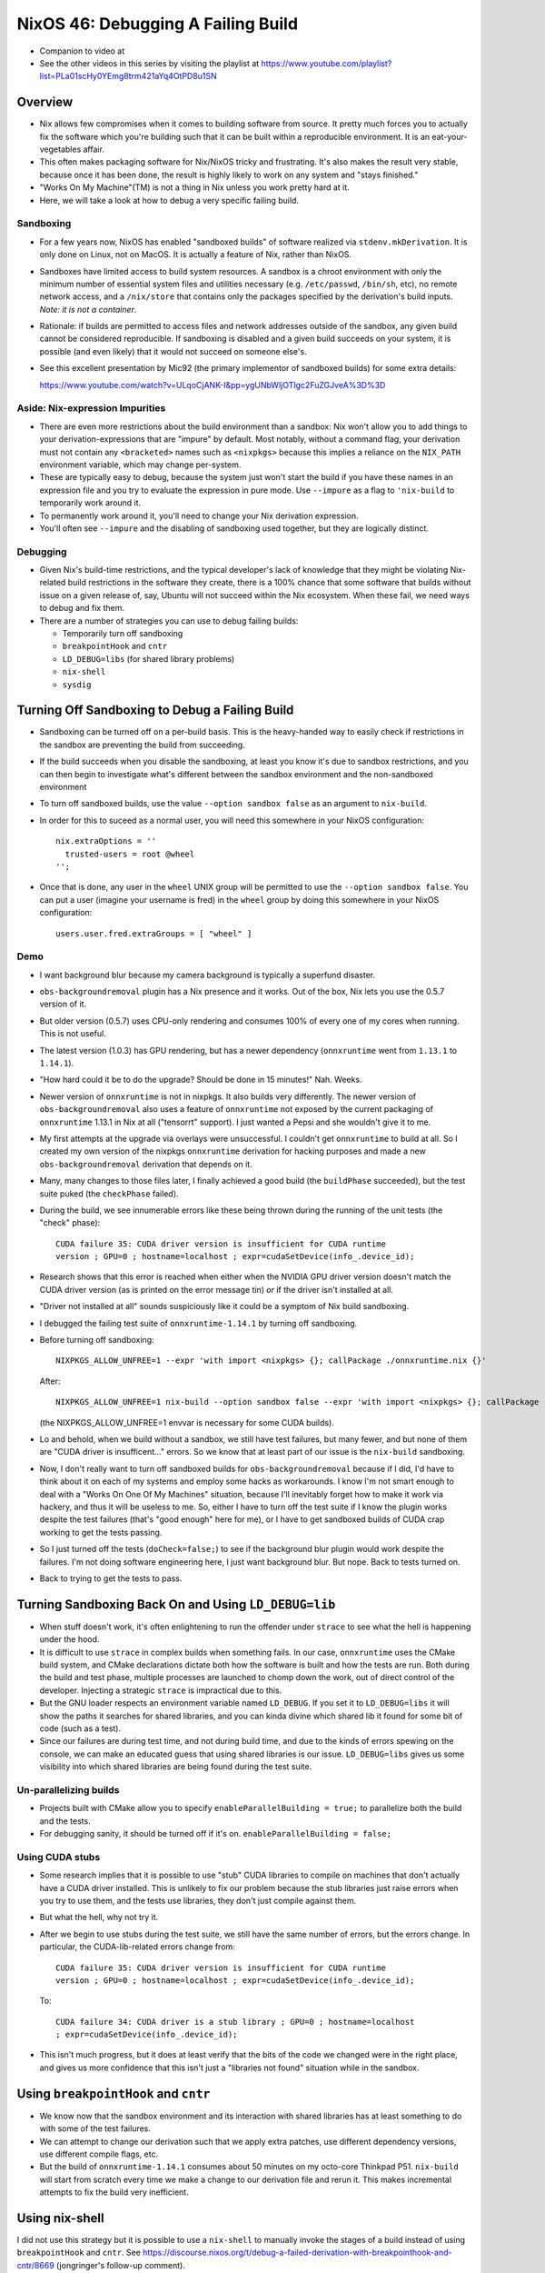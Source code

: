 NixOS 46: Debugging A Failing Build
===================================

- Companion to video at

- See the other videos in this series by visiting the playlist at
  https://www.youtube.com/playlist?list=PLa01scHy0YEmg8trm421aYq4OtPD8u1SN

Overview
--------

- Nix allows few compromises when it comes to building software from source.
  It pretty much forces you to actually fix the software which you're building
  such that it can be built within a reproducible environment.  It is an
  eat-your-vegetables affair.

- This often makes packaging software for Nix/NixOS tricky and frustrating.
  It's also makes the result very stable, because once it has been done, the
  result is highly likely to work on any system and "stays finished."

- "Works On My Machine"(TM) is not a thing in Nix unless you work pretty hard
  at it.

- Here, we will take a look at how to debug a very specific failing build.

Sandboxing
!!!!!!!!!!

- For a few years now, NixOS has enabled "sandboxed builds" of software
  realized via ``stdenv.mkDerivation``.  It is only done on Linux, not on
  MacOS.  It is actually a feature of Nix, rather than NixOS.

- Sandboxes have limited access to build system resources.  A sandbox is a
  chroot environment with only the minimum number of essential system files and
  utilities necessary (e.g. ``/etc/passwd``, ``/bin/sh``, etc), no remote
  network access, and a ``/nix/store`` that contains only the packages
  specified by the derivation's build inputs.  *Note: it is not a container*.

- Rationale: if builds are permitted to access files and network addresses
  outside of the sandbox, any given build cannot be considered reproducible.
  If sandboxing is disabled and a given build succeeds on your system, it is
  possible (and even likely) that it would not succeed on someone else's.

- See this excellent presentation by Mic92 (the primary implementor of
  sandboxed builds) for some extra details:

  https://www.youtube.com/watch?v=ULqoCjANK-I&pp=ygUNbWljOTIgc2FuZGJveA%3D%3D
 
Aside: Nix-expression Impurities
!!!!!!!!!!!!!!!!!!!!!!!!!!!!!!!!

- There are even more restrictions about the build environment than a sandbox:
  Nix won't allow you to add things to your derivation-expressions that are
  "impure" by default.  Most notably, without a command flag, your derivation
  must not contain any ``<bracketed>`` names such as ``<nixpkgs>`` because this
  implies a reliance on the ``NIX_PATH`` environment variable, which may change
  per-system.

- These are typically easy to debug, because the system just won't start the
  build if you have these names in an expression file and you try to evaluate
  the expression in pure mode.  Use ``--impure`` as a flag to ``'nix-build`` to
  temporarily work around it.

- To permanently work around it, you'll need to change your Nix derivation
  expression.

- You'll often see ``--impure`` and the disabling of sandboxing used together,
  but they are logically distinct.

Debugging
!!!!!!!!!

- Given Nix's build-time restrictions, and the typical developer's lack of
  knowledge that they might be violating Nix-related build restrictions in the
  software they create, there is a 100% chance that some software that builds
  without issue on a given release of, say, Ubuntu will not succeed within the
  Nix ecosystem.  When these fail, we need ways to debug and fix them.

- There are a number of strategies you can use to debug failing builds:

  - Temporarily turn off sandboxing

  - ``breakpointHook`` and ``cntr``

  - ``LD_DEBUG=libs`` (for shared library problems)

  - ``nix-shell``

  - ``sysdig``

Turning Off Sandboxing to Debug a Failing Build
-----------------------------------------------

- Sandboxing can be turned off on a per-build basis.  This is the heavy-handed
  way to easily check if restrictions in the sandbox are preventing the build
  from succeeding.

- If the build succeeds when you disable the sandboxing, at least you know it's
  due to sandbox restrictions, and you can then begin to investigate what's
  different between the sandbox environment and the non-sandboxed environment

- To turn off sandboxed builds, use the value ``--option sandbox false`` as an
  argument to ``nix-build``.

- In order for this to suceed as a normal user, you will need this somewhere in
  your NixOS configuration::

    nix.extraOptions = ''
      trusted-users = root @wheel
    '';
    
- Once that is done, any user in the ``wheel`` UNIX group will be permitted to
  use the ``--option sandbox false``.  You can put a user (imagine your
  username is fred) in the ``wheel`` group by doing this somewhere in your
  NixOS configuration::

    users.user.fred.extraGroups = [ "wheel" ]
  
Demo
!!!!

- I want background blur because my camera background is typically a superfund
  disaster.

- ``obs-backgroundremoval`` plugin has a Nix presence and it works.  Out of the
  box, Nix lets you use the 0.5.7 version of it.

- But older version (0.5.7) uses CPU-only rendering and consumes 100% of every
  one of my cores when running.  This is not useful.

- The latest version (1.0.3) has GPU rendering, but has a newer dependency
  (``onnxruntime`` went from ``1.13.1`` to ``1.14.1``).

- "How hard could it be to do the upgrade?  Should be done in 15 minutes!"
  Nah.  Weeks.

- Newer version of ``onnxruntime`` is not in nixpkgs.  It also builds very
  differently.  The newer version of ``obs-backgroundremoval`` also uses a
  feature of ``onnxruntime`` not exposed by the current packaging of
  ``onnxruntime`` 1.13.1 in Nix at all ("tensorrt" support).  I just wanted a
  Pepsi and she wouldn't give it to me.

- My first attempts at the upgrade via overlays were unsuccessful.  I couldn't
  get ``onnxruntime`` to build at all.  So I created my own version of the
  nixpkgs ``onnxruntime`` derivation for hacking purposes and made a new
  ``obs-backgroundremoval`` derivation that depends on it.

- Many, many changes to those files later, I finally achieved a good build (the
  ``buildPhase`` succeeded), but the test suite puked (the ``checkPhase``
  failed).

- During the build, we see innumerable errors like these being thrown during
  the running of the unit tests (the "check" phase)::

   CUDA failure 35: CUDA driver version is insufficient for CUDA runtime
   version ; GPU=0 ; hostname=localhost ; expr=cudaSetDevice(info_.device_id);

- Research shows that this error is reached when either when the NVIDIA GPU
  driver version doesn't match the CUDA driver version (as is printed on the
  error message tin) *or* if the driver isn't installed at all.

- "Driver not installed at all" sounds suspiciously like it could be a symptom
  of Nix build sandboxing.

- I debugged the failing test suite of ``onnxruntime-1.14.1`` by turning off
  sandboxing.

- Before turning off sandboxing::

    NIXPKGS_ALLOW_UNFREE=1 --expr 'with import <nixpkgs> {}; callPackage ./onnxruntime.nix {}'

  After::

    NIXPKGS_ALLOW_UNFREE=1 nix-build --option sandbox false --expr 'with import <nixpkgs> {}; callPackage ./onnxruntime.nix {}'

  (the NIXPKGS_ALLOW_UNFREE=1 envvar is necessary for some CUDA builds).

- Lo and behold, when we build without a sandbox, we still have test failures,
  but many fewer, and but none of them are "CUDA driver is insufficent..."
  errors.  So we know that at least part of our issue is the ``nix-build``
  sandboxing.

- Now, I don't really want to turn off sandboxed builds for
  ``obs-backgroundremoval`` because if I did, I'd have to think about it on
  each of my systems and employ some hacks as workarounds.  I know I'm not
  smart enough to deal with a "Works On One Of My Machines" situation, because
  I'll inevitably forget how to make it work via hackery, and thus it will be
  useless to me.  So, either I have to turn off the test suite if I know the
  plugin works despite the test failures (that's "good enough" here for me), or
  I have to get sandboxed builds of CUDA crap working to get the tests passing.

- So I just turned off the tests (``doCheck=false;``) to see if the background
  blur plugin would work despite the failures.  I'm not doing software
  engineering here, I just want background blur.  But nope.  Back to tests
  turned on.

- Back to trying to get the tests to pass.

Turning Sandboxing Back On and Using ``LD_DEBUG=lib``
-----------------------------------------------------

- When stuff doesn't work, it's often enlightening to run the offender under
  ``strace`` to see what the hell is happening under the hood.

- It is difficult to use ``strace`` in complex builds when something fails.  In
  our case, ``onnxruntime`` uses the CMake build system, and CMake declarations
  dictate both how the software is built and how the tests are run.  Both
  during the build and test phase, multiple processes are launched to chomp
  down the work, out of direct control of the developer.  Injecting a strategic
  ``strace`` is impractical due to this.

- But the GNU loader respects an environment variable named ``LD_DEBUG``.  If
  you set it to ``LD_DEBUG=libs`` it will show the paths it searches for shared
  libraries, and you can kinda divine which shared lib it found for some bit of
  code (such as a test).

- Since our failures are during test time, and not during build time, and due
  to the kinds of errors spewing on the console, we can make an educated guess
  that using shared libraries is our issue.  ``LD_DEBUG=libs`` gives us some
  visibility into which shared libraries are being found during the test suite.

Un-parallelizing builds
!!!!!!!!!!!!!!!!!!!!!!!

- Projects built with CMake allow you to specify ``enableParallelBuilding =
  true;`` to parallelize both the build and the tests.

- For debugging sanity, it should be turned off if it's on.
  ``enableParallelBuilding = false;``

Using CUDA stubs
!!!!!!!!!!!!!!!!

- Some research implies that it is possible to use "stub" CUDA libraries to
  compile on machines that don't actually have a CUDA driver installed.  This
  is unlikely to fix our problem because the stub libraries just raise errors
  when you try to use them, and the tests use libraries, they don't just
  compile against them.

- But what the hell, why not try it.

- After we begin to use stubs during the test suite, we still have the same
  number of errors, but the errors change.  In particular, the
  CUDA-lib-related errors change from::

    CUDA failure 35: CUDA driver version is insufficient for CUDA runtime
    version ; GPU=0 ; hostname=localhost ; expr=cudaSetDevice(info_.device_id);

  To::

    CUDA failure 34: CUDA driver is a stub library ; GPU=0 ; hostname=localhost
    ; expr=cudaSetDevice(info_.device_id);

- This isn't much progress, but it does at least verify that the bits of the
  code we changed were in the right place, and gives us more confidence that
  this isn't just a "libraries not found" situation while in the sandbox.

Using ``breakpointHook`` and ``cntr``
-------------------------------------

- We know now that the sandbox environment and its interaction with shared
  libraries has at least something to do with some of the test failures.

- We can attempt to change our derivation such that we apply extra patches,
  use different dependency versions, use different compile flags, etc.

- But the build of ``onnxruntime-1.14.1`` consumes about 50 minutes on my
  octo-core Thinkpad P51.  ``nix-build`` will start from scratch every time we
  make a change to our derivation file and rerun it.  This makes incremental
  attempts to fix the build very inefficient.

Using nix-shell
---------------

I did not use this strategy but it is possible to use a ``nix-shell`` to
manually invoke the stages of a build instead of using ``breakpointHook`` and
``cntr``. See
https://discourse.nixos.org/t/debug-a-failed-derivation-with-breakpointhook-and-cntr/8669
(jongringer's follow-up comment).

However, I don't think this will exercise the sandbox machinery.

Using ``sysdig``
----------------

I did not use this strategy but it is possible to use ``sysdig`` in conjunction
with ``breakpointHook`` and ``cntr`` to see all of the syscalls made during the
build and check phases (sort of like a super-``strace``) to see why it might be
failing.  There is a brief overview of how this can be done in Mic92's
presentation about ``breakpointHook`` at
https://www.youtube.com/watch?v=ULqoCjANK-I&pp=ygUNbWljOTIgc2FuZGJveA%3D%3D

This can be used instead of (or in concert with) ``LD_DEBUG``.
